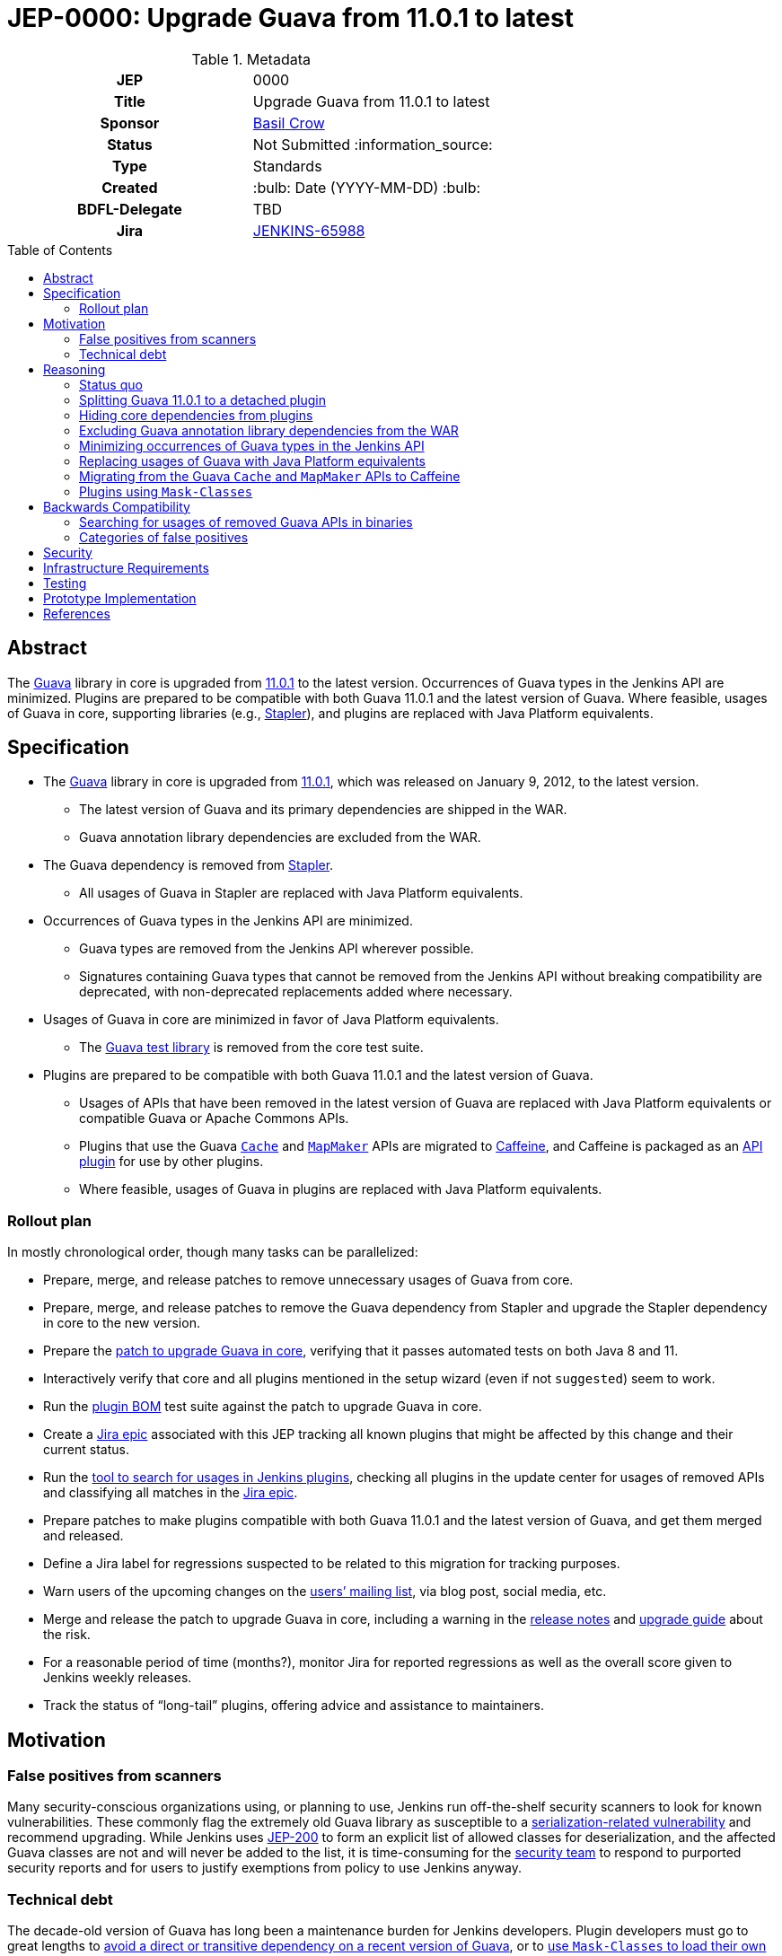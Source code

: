 = JEP-0000: Upgrade Guava from 11.0.1 to latest
:toc: preamble
:toclevels: 3
ifdef::env-github[]
:tip-caption: :bulb:
:note-caption: :information_source:
:important-caption: :heavy_exclamation_mark:
:caution-caption: :fire:
:warning-caption: :warning:
endif::[]

.Metadata
[cols="1h,1"]
|===
| JEP
| 0000

| Title
| Upgrade Guava from 11.0.1 to latest

| Sponsor
| https://github.com/basil[Basil Crow]

// Use the script `set-jep-status <jep-number> <status>` to update the status.
| Status
| Not Submitted :information_source:

| Type
| Standards

| Created
| :bulb: Date (YYYY-MM-DD) :bulb:

| BDFL-Delegate
| TBD

| Jira
| https://issues.jenkins.io/browse/JENKINS-65988[JENKINS-65988]

// Uncomment when this JEP status is set to Accepted, Rejected or Withdrawn.
//| Resolution
//| :bulb: Link to relevant post in the jenkinsci-dev@ mailing list archives :bulb:

|===

== Abstract

The https://guava.dev/[Guava] library in core is upgraded from https://github.com/google/guava/releases/tag/v11.0.1[11.0.1] to the latest version.
Occurrences of Guava types in the Jenkins API are minimized.
Plugins are prepared to be compatible with both Guava 11.0.1 and the latest version of Guava.
Where feasible, usages of Guava in core, supporting libraries (e.g., https://github.com/stapler/stapler[Stapler]), and plugins are replaced with Java Platform equivalents.

== Specification

* The https://guava.dev/[Guava] library in core is upgraded from https://github.com/google/guava/releases/tag/v11.0.1[11.0.1], which was released on January 9, 2012, to the latest version.
** The latest version of Guava and its primary dependencies are shipped in the WAR.
** Guava annotation library dependencies are excluded from the WAR.
* The Guava dependency is removed from https://github.com/stapler/stapler[Stapler].
** All usages of Guava in Stapler are replaced with Java Platform equivalents.
* Occurrences of Guava types in the Jenkins API are minimized.
** Guava types are removed from the Jenkins API wherever possible.
** Signatures containing Guava types that cannot be removed from the Jenkins API without breaking compatibility are deprecated, with non-deprecated replacements added where necessary.
* Usages of Guava in core are minimized in favor of Java Platform equivalents.
** The https://github.com/google/guava/tree/master/guava-testlib[Guava test library] is removed from the core test suite.
* Plugins are prepared to be compatible with both Guava 11.0.1 and the latest version of Guava.
** Usages of APIs that have been removed in the latest version of Guava are replaced with Java Platform equivalents or compatible Guava or Apache Commons APIs.
** Plugins that use the Guava https://guava.dev/releases/snapshot-jre/api/docs/com/google/common/cache/Cache.html[`Cache`] and https://guava.dev/releases/snapshot-jre/api/docs/com/google/common/collect/MapMaker.html[`MapMaker`] APIs are migrated to https://github.com/ben-manes/caffeine[Caffeine], and Caffeine is packaged as an https://plugins.jenkins.io/caffeine-api/[API plugin] for use by other plugins.
** Where feasible, usages of Guava in plugins are replaced with Java Platform equivalents.

=== Rollout plan

In mostly chronological order, though many tasks can be parallelized:

* Prepare, merge, and release patches to remove unnecessary usages of Guava from core.
* Prepare, merge, and release patches to remove the Guava dependency from Stapler and upgrade the Stapler dependency in core to the new version.
* Prepare the https://github.com/jenkinsci/jenkins/pull/5707[patch to upgrade Guava in core], verifying that it passes automated tests on both Java 8 and 11.
* Interactively verify that core and all plugins mentioned in the setup wizard (even if not `suggested`) seem to work.
* Run the https://github.com/jenkinsci/bom[plugin BOM] test suite against the patch to upgrade Guava in core.
* Create a https://issues.jenkins.io/browse/JENKINS-65988[Jira epic] associated with this JEP tracking all known plugins that might be affected by this change and their current status.
* Run the https://github.com/jenkins-infra/usage-in-plugins[tool to search for usages in Jenkins plugins], checking all plugins in the update center for usages of removed APIs and classifying all matches in the https://issues.jenkins.io/browse/JENKINS-65988[Jira epic].
* Prepare patches to make plugins compatible with both Guava 11.0.1 and the latest version of Guava, and get them merged and released.
* Define a Jira label for regressions suspected to be related to this migration for tracking purposes.
* Warn users of the upcoming changes on the https://www.jenkins.io/mailing-lists/[users’ mailing list], via blog post, social media, etc.
* Merge and release the patch to upgrade Guava in core, including a warning in the https://www.jenkins.io/changelog/[release notes] and https://www.jenkins.io/doc/upgrade-guide/[upgrade guide] about the risk.
* For a reasonable period of time (months?), monitor Jira for reported regressions as well as the overall score given to Jenkins weekly releases.
* Track the status of “long-tail” plugins, offering advice and assistance to maintainers.

== Motivation

=== False positives from scanners

Many security-conscious organizations using, or planning to use, Jenkins run off-the-shelf security scanners to look for known vulnerabilities.
These commonly flag the extremely old Guava library as susceptible to a https://github.com/google/guava/wiki/CVE-2018-10237[serialization-related vulnerability] and recommend upgrading.
While Jenkins uses https://github.com/jenkinsci/jep/tree/master/jep/200[JEP-200] to form an explicit list of allowed classes for deserialization, and the affected Guava classes are not and will never be added to the list, it is time-consuming for the https://www.jenkins.io/security/team/[security team] to respond to purported security reports and for users to justify exemptions from policy to use Jenkins anyway.

=== Technical debt

The decade-old version of Guava has long been a maintenance burden for Jenkins developers.
Plugin developers must go to great lengths to https://github.com/jenkinsci/timestamper-plugin/blob/dd1ca61ca113513a2c6452516de53b9655005941/pom.xml#L131-L136[avoid a direct or transitive dependency on a recent version of Guava], or to https://github.com/jenkinsci/artifact-manager-s3-plugin/blob/e5c8147dbd417776ff1f3ff6144665e3c22b53b9/pom.xml#L279-L286[use `Mask-Classes` to load their own copy of Guava rather than the ancient copy bundled in core].
Furthermore, Jenkins developers are missing out on potentially useful improvements, such as https://guava.dev/releases/snapshot-jre/api/docs/com/google/common/collect/Streams.html[better compatibility with newer Java language features].

== Reasoning

=== Status quo

Continuing to use Guava 11.0.1 indefinitely does not seem sustainable.
https://issues.jenkins.io/browse/JENKINS-46620[JENKINS-46620] describes an illegal reflective access from Guice 4.0.
Avoiding that illegal reflective access requires an upgrade to https://github.com/google/guice/wiki/Guice501[Guice 5.0.1], which in turn requires an upgrade to a newer version of Guava.

=== Splitting Guava 11.0.1 to a detached plugin

A https://github.com/jenkinsci/jenkins/pull/5059#issuecomment-732234483[possibility considered early during development] was to include a shaded new Guava in core (or simply rewrite the uses of Guava in core to use other idioms), then split Guava 11.0.1 to a detached plugin and deprecate it.
Under this proposal, those plugins which currently refer to Guava types but have no particular reason to need one version or another would remain working as before, whereas those which actually wish to use a newer version of Guava (e.g., https://plugins.jenkins.io/artifact-manager-s3/[Artifact Manager on S3]) would bump their core dependency, decline to add a dependency on the split plugin, and bundle whatever newer version they like.
Also under this proposal, we would go through all plugins using Guava and bump their core dependency, at which point we would remove the deprecated Guava 11.0.1 plugin from the detached list.

Unfortunately, this approach did not prove feasible.
Core depends on Guice, which depends on Guava.
Yes, shading the Guava classes in core would keep the Guava classes accessible to core classes (albeit under relocated package names) and hide them from plugins (which would only have access to Guava classes via a Guava API plugin).
But shading the Guava classes in core would also hide the Guava classes from Guice, which was compiled against the non-relocated package names.
The dependency on Guice adds very little value to the extension loader system and introduces a lot of complexity, but removing it is a bigger project that is explicitly out of scope for this JEP.

Furthermore, bundling an older version of Guava does not really remove the technical debt of consuming removed Guava APIs.
It just shifts the debt around.
This JEP removes the technical debt of consuming removed Guava APIs by patching plugins to avoid such APIs.

=== Hiding core dependencies from plugins

https://issues.jenkins.io/browse/JENKINS-30685[JENKINS-30685] covers hiding core dependencies from plugins, which would simplify core dependency management.
Some supporting infrastructure to do this at runtime is already in place in core, facilitating a https://github.com/rsandell/jenkins/tree/mask-libraries[prototype implementation].
The challenging part of this work, however, is to keep core dependencies out of the `compile` scope for plugins (e.g., by putting them in the `optional` scope), which is a bigger project that is explicitly out of scope for this JEP.

=== Excluding Guava annotation library dependencies from the WAR

The latest version of Guava introduces new `compile`-scoped dependencies on three annotation libraries: https://github.com/google/error-prone[Error Prone], https://github.com/google/j2objc[J2ObjC], and the https://checkerframework.org/[Checker Framework].
Pending the resolution of https://issues.jenkins.io/browse/JENKINS-30685[JENKINS-30685], adding _any_ new dependency to core presents significant maintenance challenges.
Since these annotation libraries are not needed at runtime, it is preferable to avoid these maintenance challenges by excluding such annotation libraries from the WAR.
Plugins that wish to compile against these annotation libraries, e.g. to perform static analysis, may do so by including the annotation library as an optional dependency in their own POM, though they should ensure that such annotation library dependencies are not packaged in the resulting JPI.

=== Minimizing occurrences of Guava types in the Jenkins API

Exposing a Guava type in the Jenkins API is a liability.
If the Guava type changes, the Jenkins API might also have to change, which could result in incompatibilities.
Supporting such an API also implies that core must expose Guava to plugins, which precludes https://issues.jenkins.io/browse/JENKINS-30685[JENKINS-30685].
Deprecating signatures containing Guava types that cannot be removed from the Jenkins API without breaking compatibility allows for a graceful transition period in the short term pending the removal of such signatures.
Removing signatures containing Guava types from the Jenkins API eliminates the liability in the long term.

=== Replacing usages of Guava with Java Platform equivalents

Many Guava APIs represent functionality that did not exist in the Java Platform originally but was added to the Java Platform later.
For example, https://guava.dev/releases/snapshot-jre/api/docs/com/google/common/base/Objects.html#equal(java.lang.Object,java.lang.Object)[`com.google.common.base.Objects#equal`] was added to the Java Platform as https://docs.oracle.com/javase/8/docs/api/java/util/Objects.html#equals-java.lang.Object-java.lang.Object-[`java.util.Objects#equals`] in Java 7.
The Guava documentation explicitly recommends using the Java Platform equivalents in such cases.
This eases maintenance by reducing the dependency on third-party software.
It also improves readability through the use of a consistent programming paradigm.

=== Migrating from the Guava `Cache` and `MapMaker` APIs to Caffeine

Several of the Guava https://guava.dev/releases/snapshot-jre/api/docs/com/google/common/cache/Cache.html[`Cache`] and https://guava.dev/releases/snapshot-jre/api/docs/com/google/common/collect/MapMaker.html[`MapMaker`] APIs have been removed in the latest version of Guava.
This poses a significant challenge to preparing plugins to be compatible with both Guava 11.0.1 and the latest version of Guava.
In some cases, these usages can be rewritten using https://docs.oracle.com/javase/8/docs/api/java/util/WeakHashMap.html[`WeakHashMap`], https://docs.oracle.com/javase/8/docs/api/java/lang/ClassValue.html[`ClassValue`], etc.
In others, the dependency on Guava can be traded for a dependency on https://github.com/ben-manes/caffeine[Caffeine].
Caffeine generally supports the same feature set as the Guava `Cache` and `MapMaker` APIs.
Its author has also indicated an https://github.com/ben-manes/caffeine/issues/543[intent to maintain compatibility in the next major release].
Creating a new https://github.com/jenkinsci/caffeine-api-plugin[API plugin] for Caffeine allows plugins to implement https://en.wikipedia.org/wiki/Dynamic_linker[dynamic linking] by depending on a shared copy of Caffeine, expressed as a plugin-to-plugin dependency.

=== Plugins using `Mask-Classes`

Several plugins (e.g., https://plugins.jenkins.io/artifact-manager-s3/[Artifact Manager on S3]) ship a recent version of Guava in the JPI and include a `Mask-Classes: com.google.common` entry in `MANIFEST.MF`.
This https://www.jenkins.io/doc/developer/plugin-development/dependencies-and-class-loading/#pluginfirstclassloader-and-its-discontents[blocks Guava packages from the parent loader].
These plugins do not have access to the Guava classes provided by core and are therefore unaffected by this transition.
Once these plugins are upgraded to a core baseline that includes the latest version of Guava, the `Mask-Classes` entry can be removed from `MANIFEST.MF`.

== Backwards Compatibility

A https://diff.revapi.org/?groupId=com.google.guava&artifactId=guava&old=11.0.1&new=30.1.1-jre[comparison of API differences between Guava 11.0.1 and latest] shows that a number of APIs present in Guava 11.0.1 have been removed in the latest version of Guava.
Usages of these removed APIs must be rewritten.
See the https://issues.jenkins.io/browse/JENKINS-65988[Jira epic] for current status.

=== Searching for usages of removed Guava APIs in binaries

Create `/tmp/additionalClasses`, `/tmp/additionalFields`, and `/tmp/additionalMethods` using the content from the https://groups.google.com/g/jenkinsci-dev/c/aYUJ4VuOuVc/m/tW0uAlBMAQAJ[mailing list post].

Then use https://github.com/jenkins-infra/usage-in-plugins[`jenkins-infra/usage-in-plugins`] to look for usages in plugins, including those in CloudBees CI:

[source,bash]
----
mvn process-classes exec:exec -Dexec.executable=java -Dexec.args='-classpath %classpath org.jenkinsci.deprecatedusage.Main --additionalClasses /tmp/additionalClasses --additionalFields /tmp/additionalFields --additionalMethods /tmp/additionalMethods --onlyIncludeSpecified --updateCenter https://jenkins-updates.cloudbees.com/update-center/envelope-core-oc/update-center.json?version=2.303.1.6,https://jenkins-updates.cloudbees.com/update-center/envelope-core-mm/update-center.json?version=2.303.1.6'
----

producing a long report with many false positives.

(This pair of UCs is very nearly a superset of the default Jenkins UC.)

Add the `--includePluginLibs` option to scan plugin libraries, producing an even longer report with even more false positives.

=== Categories of false positives

We encountered several categories of false positives when classifying results and filing Jira issues.
The lists of classes, fields, and methods provided in the https://groups.google.com/g/jenkinsci-dev/c/aYUJ4VuOuVc/m/tW0uAlBMAQAJ[mailing list post] were derived from the https://diff.revapi.org/?groupId=com.google.guava&artifactId=guava&old=11.0.1&new=30.1.1-jre[Revapi comparison].
However, not all entries in these lists represent true incompatibilities.
Such false positives were ignored when classifying results and filing Jira issues.

One category of false positives pertains to annotation changes.
For example, consider the `com.google.common.base.Joiner#join` entry in the list of methods.
The Revapi API comparison correctly notes that in the three-argument version of `com.google.common.base.Joiner#join`, the first two arguments have changed from https://guava.dev/releases/11.0.1/api/docs/com/google/common/base/Joiner.html[being annotated with `@Nullable` in Guava 11.0.1] to https://guava.dev/releases/snapshot-jre/api/docs/com/google/common/base/Joiner.html[being annotated with `@CheckForNull` in the latest version of Guava].
Revapi classifies the fact that these arguments are no longer annotated with `@Nullable` as “potentially breaking”.
However, this is a false positive, because there is no difference in runtime behavior regardless of which annotation is used.

Another category of false positives comes from a limitation of `usage-in-plugins`: it can only do coarse-grained method searches by name rather than fine-grained searches by method signature.
For example, consider the `com.google.common.util.concurrent.Futures#addCallback` entry in the list of methods.
The Revapi API comparison correctly notes that the two-argument version of `com.google.common.util.concurrent.Futures#addCallback` is https://guava.dev/releases/11.0.1/api/docs/com/google/common/util/concurrent/Futures.html[present in Guava 11.0.1] but https://guava.dev/releases/snapshot-jre/api/docs/com/google/common/util/concurrent/Futures.html[removed in the latest version of Guava].
This is a legitimate problem, and usages of the two-argument version must be patched.
However, the three-argument version of `com.google.common.util.concurrent.Futures#addCallback` is present in both Guava versions.
Usages of the three-argument version do not require patching, and any mentions of them represent false positives.

Yet another category of false positives consists of plugins that ship their own copy of Guava and block the Guava classes from core with a `Mask-Classes` entry in `MANIFEST.MF`.
These plugins naturally contain a plugin library (Guava itself!) that references classes, fields, and methods from the abovementioned lists.
As described previously, these plugins do not have access to the Guava classes provided by core and are therefore unaffected by this transition.
These plugins include, at the time of this writing:

- https://plugins.jenkins.io/artifact-manager-s3/[Artifact Manager on S3]
- https://plugins.jenkins.io/azure-commons/[Azure Commons]
- https://plugins.jenkins.io/azure-vmss/[Azure Virtual Machine Scale Set]
- https://plugins.jenkins.io/cloudcoreo-deploytime/[CloudCoreo DeployTime]
- https://plugins.jenkins.io/gcp-secrets-manager-credentials-provider/[GCP Secrets Manager Credentials Provider]
- https://plugins.jenkins.io/headspin/[HeadSpin]
- https://plugins.jenkins.io/opentelemetry/[OpenTelemetry]
- https://plugins.jenkins.io/remoting-opentelemetry/[Remoting monitoring with OpenTelemetry]
- https://plugins.jenkins.io/xframium/[XFramium Builder]

== Security

There are no known security risks related to this proposal.
Defenses introduced in https://github.com/jenkinsci/jep/tree/master/jep/200[JEP-200] are left intact, even though newer versions of Guava are not susceptible to https://github.com/google/guava/wiki/CVE-2018-10237[CVE-2018-10237].

== Infrastructure Requirements

There are no new infrastructure requirements related to this proposal.

== Testing

Due to the high risk of regression, there is an extensive need for testing associated with this change.
The https://github.com/jenkinsci/bom[plugin BOM] test suite will be run against the patch to upgrade Guava in core.
The https://github.com/jenkinsci/acceptance-test-harness[acceptance test harness (ATH)] and https://github.com/jenkinsci/plugin-compat-tester[plugin compatibility tester (PCT)] are needed to verify that all https://docs.cloudbees.com/search?&type=ci-plugins&ci-plugins-tier=verified[“Tier 1”] and https://docs.cloudbees.com/search?&type=ci-plugins&ci-plugins-tier=compatible[“Tier 2”] plugins are compatible with the patch to upgrade Guava in core.

== Prototype Implementation

* https://github.com/jenkinsci/jenkins/pull/5707[jenkinsci/jenkins#5707] is the main patch.

== References

* Reference implementation
** https://github.com/jenkinsci/jenkins/pull/5707[jenkinsci/jenkins#5707] (_Upgrade Guava from 11.0.1 to latest_ by https://github.com/basil[Basil Crow])
* Tracking
** https://issues.jenkins.io/browse/JENKINS-65988[JENKINS-65988] (high-level Jira epic)
* Discussion
** https://groups.google.com/g/jenkinsci-dev/c/aYUJ4VuOuVc/m/1JFUHJMlAQAJ[Plugins using removed Guava APIs] (`jenkinsci-dev` mailing list thread)
* Exploratory work
** https://github.com/jenkins-infra/usage-in-plugins/pull/20[jenkins-infra/usage-in-plugins#20] (option to scan plugin libraries by https://github.com/jtnord[James Nord])
** https://diff.revapi.org/?groupId=com.google.guava&artifactId=guava&old=11.0.1&new=30.1.1-jre[Revapi API diff] (comparison of API differences between Guava 11.0.1 and latest)
** https://groups.google.com/g/jenkinsci-dev/c/aYUJ4VuOuVc/m/Kqwu5Aw-AQAJ[JENKINS-65990] (list of potential incompatibilities by https://github.com/jtnord[James Nord])
** https://github.com/ben-manes/caffeine/issues/543[ben-manes/caffeine#543] (discussion about Caffeine compatibility with https://github.com/ben-manes[Ben Manes])
** https://plugins.jenkins.io/caffeine-api/[Caffeine API plugin] by https://github.com/jtnord[James Nord]
** https://github.com/jenkinsci/jenkins/pull/5059[jenkinsci/jenkins#5059] (prototype of https://issues.jenkins.io/browse/JENKINS-36779[JENKINS-36779] by https://github.com/dbreheret[Dominique Breheret])
** https://github.com/rsandell/jenkins/tree/mask-libraries[mask-libraries] (prototype of https://issues.jenkins.io/browse/JENKINS-30685[JENKINS-30685] by https://github.com/rsandell[Robert Sandell])
* Issues of interest
** https://issues.jenkins.io/browse/JENKINS-30685[JENKINS-30685] _Hide core dependencies in plugin classpath_
** https://issues.jenkins.io/browse/JENKINS-36779[JENKINS-36779] _Upgrade Guava or properly isolate core Guava dependency from plugins_
** https://issues.jenkins.io/browse/JENKINS-62776[JENKINS-62776] _NoClassDefFoundErrors after updating Artifact Manager on S3_
* Miscellany
** https://www.youtube.com/watch?v=qVV_h9kY8HI[Guava update] (video from Jenkins Contributor Summit on June 25, 2021)
** https://github.com/google/guava/wiki/CVE-2018-10237[CVE-2018-10237] (serialization-related vulnerability affecting Guava 11.0.1)
* API documentation
** https://guava.dev/releases/11.0.1/api/docs/[Guava 11.0.1 API documentation]
** https://guava.dev/releases/snapshot-jre/api/docs/[Guava snapshot API documentation]
